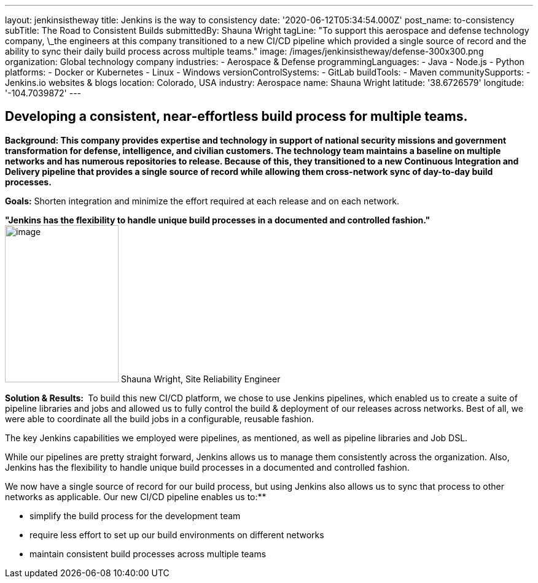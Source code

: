 ---
layout: jenkinsistheway
title: Jenkins is the way to consistency
date: '2020-06-12T05:34:54.000Z'
post_name: to-consistency
subTitle: The Road to Consistent Builds
submittedBy: Shauna Wright
tagLine: "To support this aerospace and defense technology company, \_the engineers at this company transitioned to a new CI/CD pipeline which provided a single source of record and the ability to sync their daily build process across multiple teams."
image: /images/jenkinsistheway/defense-300x300.png
organization: Global technology company
industries:
  - Aerospace & Defense
programmingLanguages:
  - Java
  - Node.js
  - Python
platforms:
  - Docker or Kubernetes
  - Linux
  - Windows
versionControlSystems:
  - GitLab
buildTools:
  - Maven
communitySupports:
  - Jenkins.io websites & blogs
location: Colorado, USA
industry: Aerospace
name: Shauna Wright
latitude: '38.6726579'
longitude: '-104.7039872'
---





== Developing a consistent, near-effortless build process for multiple teams.

*Background: This company provides expertise and technology in support of national security missions and government transformation for defense, intelligence, and civilian customers. The technology team maintains a baseline on multiple networks and has numerous repositories to release. Because of this, they transitioned to a new Continuous Integration and Delivery pipeline that provides a single source of record while allowing them cross-network sync of day-to-day build processes.*

*Goals:* Shorten integration and minimize the effort required at each release and on each network.

*"Jenkins has the flexibility to handle unique build processes in a documented and controlled fashion."* image:/images/jenkinsistheway/Jenkins-logo.png[image,width=185,height=256] Shauna Wright, Site Reliability Engineer

*Solution & Results: * To build this new CI/CD platform, we chose to use Jenkins pipelines, which enabled us to create a suite of pipeline libraries and jobs and allowed us to fully control the build & deployment of our releases across networks. Best of all, we were able to coordinate all the build jobs in a configurable, reusable fashion. 

The key Jenkins capabilities we employed were pipelines, as mentioned, as well as pipeline libraries and Job DSL.

While our pipelines are pretty straight forward, Jenkins allows us to manage them consistently across the organization. Also, Jenkins has the flexibility to handle unique build processes in a documented and controlled fashion.

We now have a single source of record for our build process, but using Jenkins also allows us to sync that process to other networks as applicable. Our new CI/CD pipeline enables us to:**

* simplify the build process for the development team
* require less effort to set up our build environments on different networks
* maintain consistent build processes across multiple teams
